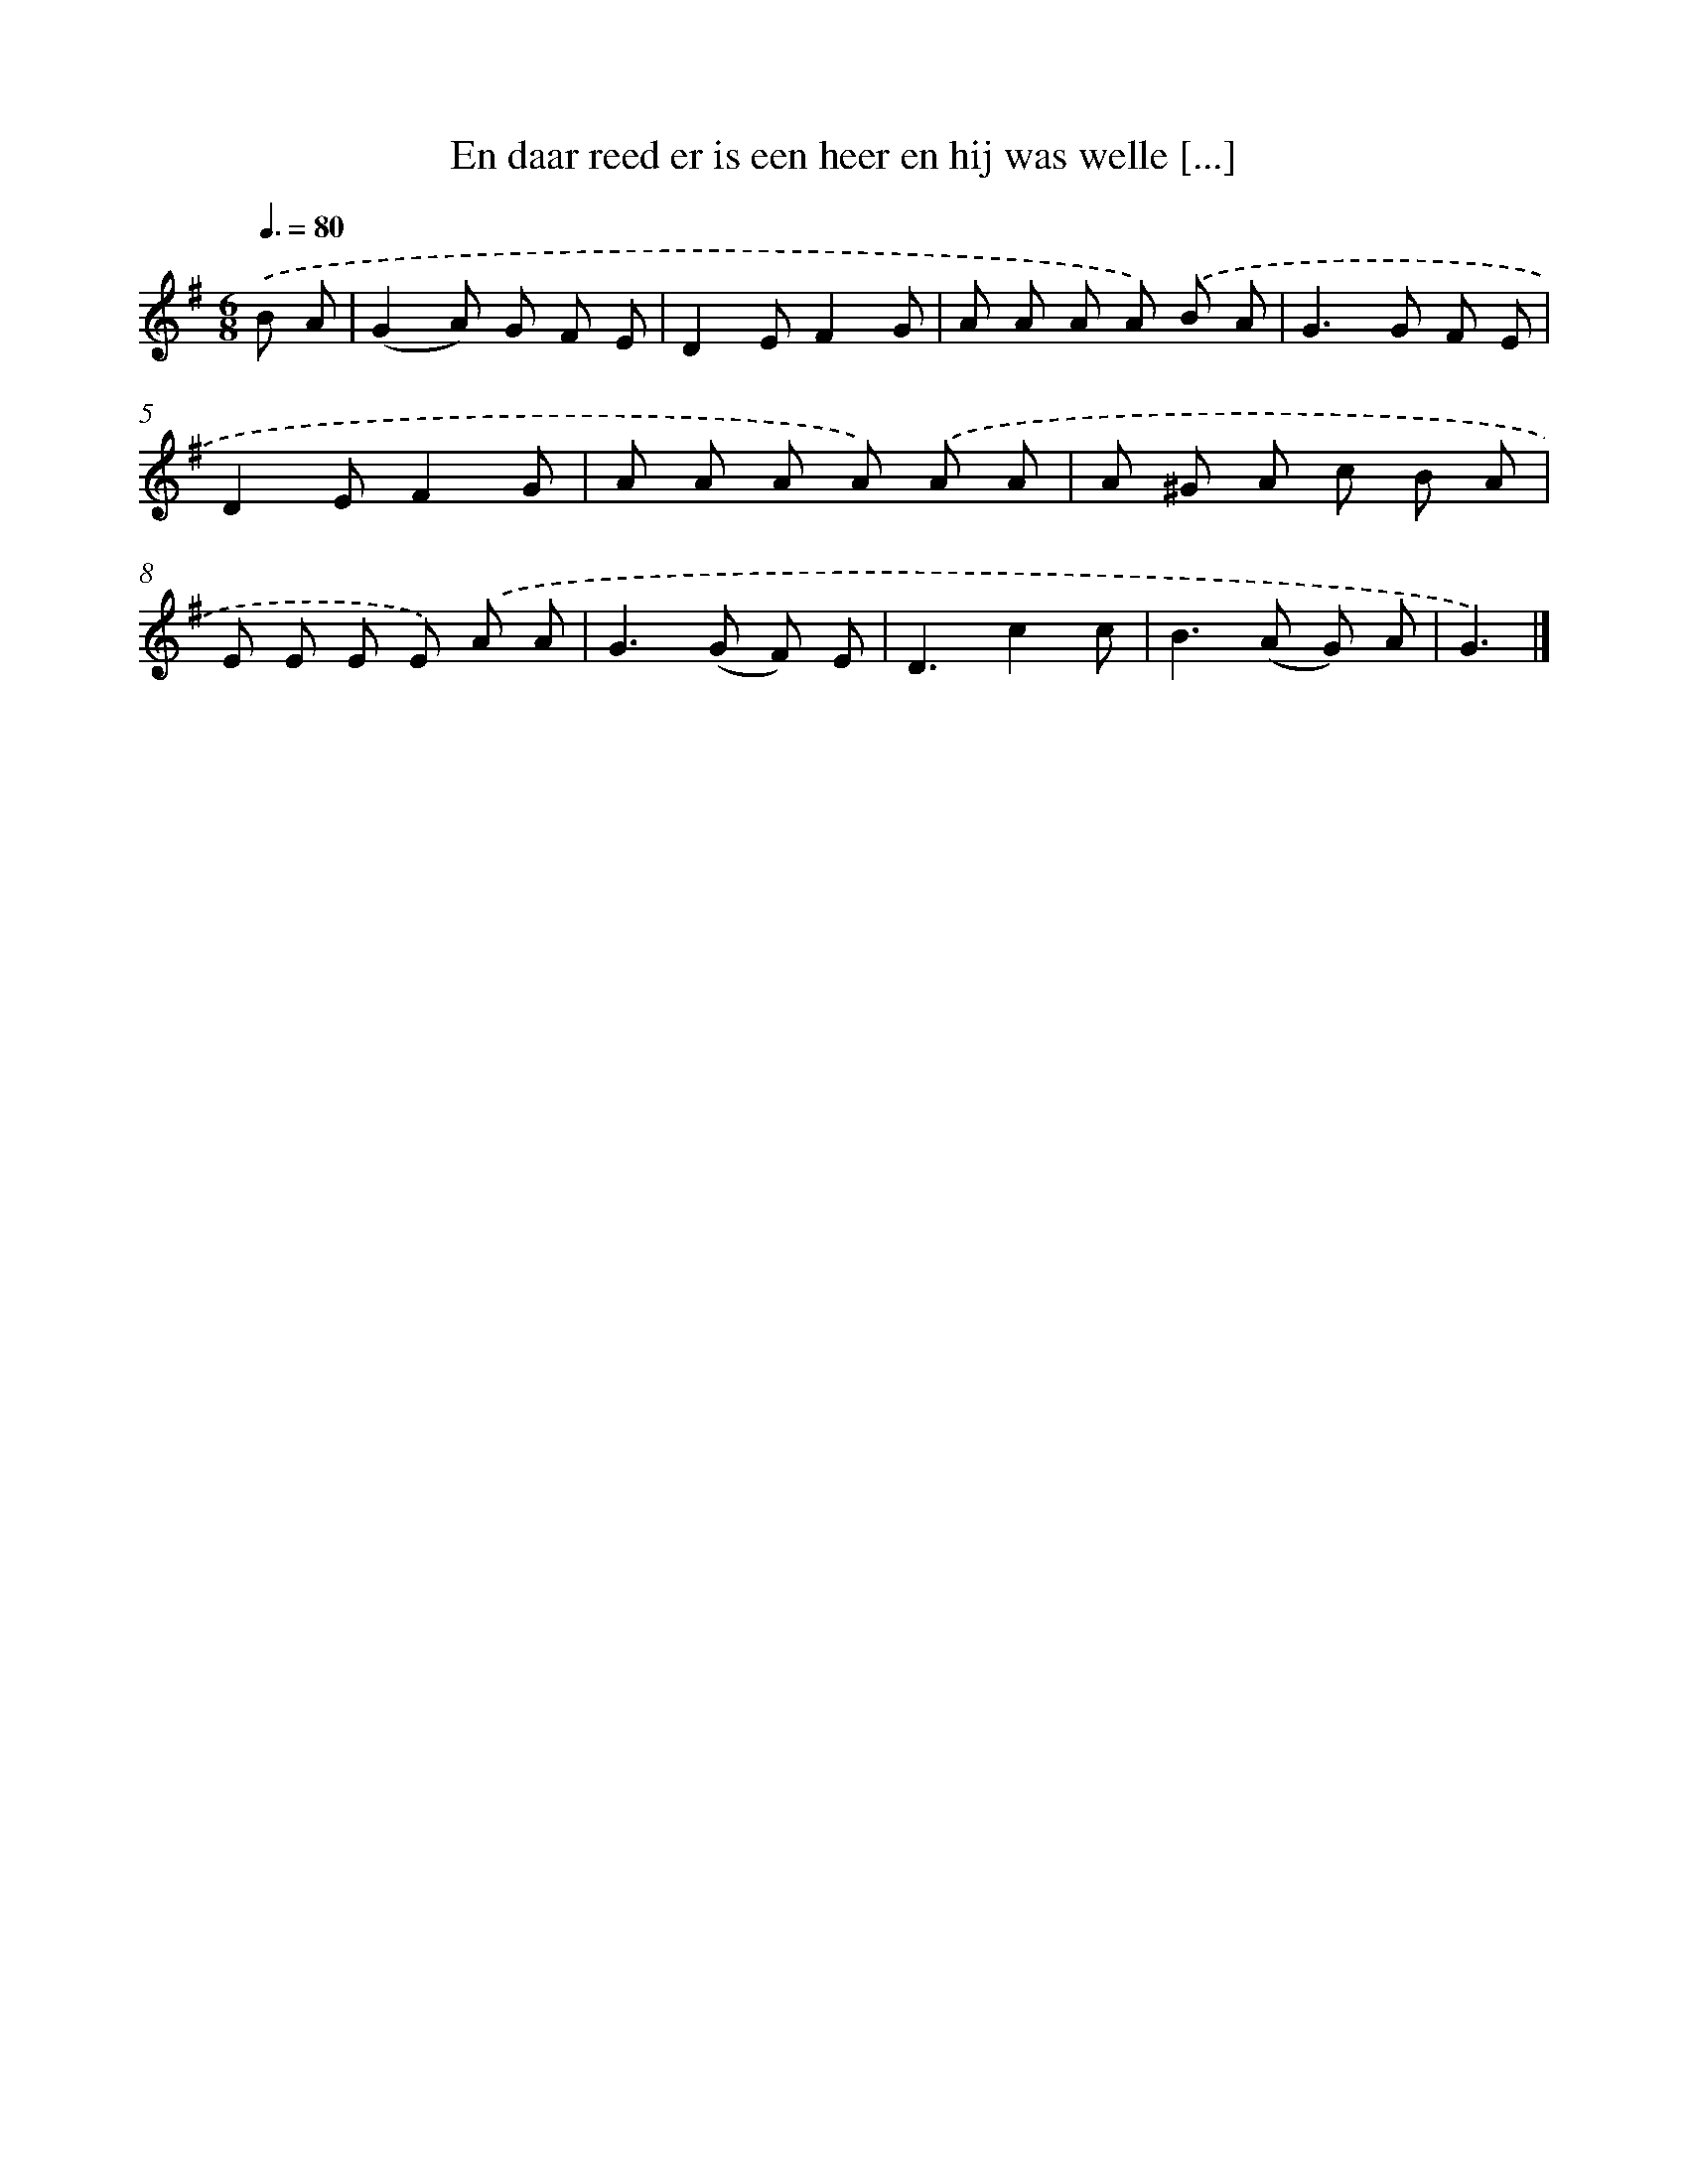 X: 1211
T: En daar reed er is een heer en hij was welle [...]
%%abc-version 2.0
%%abcx-abcm2ps-target-version 5.9.1 (29 Sep 2008)
%%abc-creator hum2abc beta
%%abcx-conversion-date 2018/11/01 14:35:40
%%humdrum-veritas 1789485335
%%humdrum-veritas-data 1664874151
%%continueall 1
%%barnumbers 0
L: 1/8
M: 6/8
Q: 3/8=80
K: G clef=treble
.('B A [I:setbarnb 1]|
(G2A) G F E |
D2EF2G |
A A A A) .('B A |
G2>G2 F E |
D2EF2G |
A A A A) .('A A |
A ^G A c B A |
E E E E) .('A A |
G2>(G2 F) E |
D3c2c |
B2>(A2 G) A |
G3) |]
